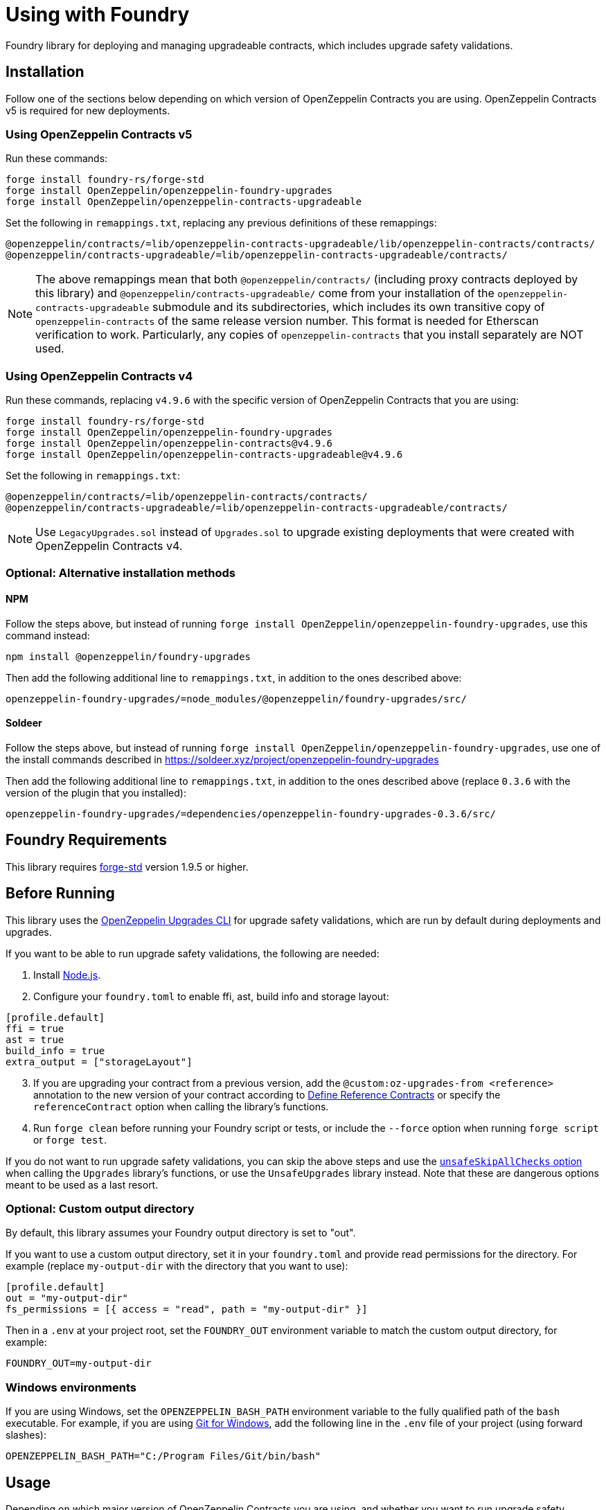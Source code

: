 = Using with Foundry

Foundry library for deploying and managing upgradeable contracts, which includes upgrade safety validations.

== Installation

Follow one of the sections below depending on which version of OpenZeppelin Contracts you are using. OpenZeppelin Contracts v5 is required for new deployments.

=== Using OpenZeppelin Contracts v5

Run these commands:

[source,console]
----
forge install foundry-rs/forge-std
forge install OpenZeppelin/openzeppelin-foundry-upgrades
forge install OpenZeppelin/openzeppelin-contracts-upgradeable
----

Set the following in `remappings.txt`, replacing any previous definitions of these remappings:

[source]
----
@openzeppelin/contracts/=lib/openzeppelin-contracts-upgradeable/lib/openzeppelin-contracts/contracts/
@openzeppelin/contracts-upgradeable/=lib/openzeppelin-contracts-upgradeable/contracts/
----

NOTE: The above remappings mean that both `@openzeppelin/contracts/` (including proxy contracts deployed by this library) and `@openzeppelin/contracts-upgradeable/` come from your installation of the `openzeppelin-contracts-upgradeable` submodule and its subdirectories, which includes its own transitive copy of `openzeppelin-contracts` of the same release version number. This format is needed for Etherscan verification to work. Particularly, any copies of `openzeppelin-contracts` that you install separately are NOT used.

=== Using OpenZeppelin Contracts v4

Run these commands, replacing `v4.9.6` with the specific version of OpenZeppelin Contracts that you are using:

[source,console]
----
forge install foundry-rs/forge-std
forge install OpenZeppelin/openzeppelin-foundry-upgrades
forge install OpenZeppelin/openzeppelin-contracts@v4.9.6
forge install OpenZeppelin/openzeppelin-contracts-upgradeable@v4.9.6
----

Set the following in `remappings.txt`:

[source]
----
@openzeppelin/contracts/=lib/openzeppelin-contracts/contracts/
@openzeppelin/contracts-upgradeable/=lib/openzeppelin-contracts-upgradeable/contracts/
----

NOTE: Use `LegacyUpgrades.sol` instead of `Upgrades.sol` to upgrade existing deployments that were created with OpenZeppelin Contracts v4.

=== Optional: Alternative installation methods

==== NPM

Follow the steps above, but instead of running `forge install OpenZeppelin/openzeppelin-foundry-upgrades`, use this command instead:
[source,console]
----
npm install @openzeppelin/foundry-upgrades
----

Then add the following additional line to `remappings.txt`, in addition to the ones described above:
[source,console]
----
openzeppelin-foundry-upgrades/=node_modules/@openzeppelin/foundry-upgrades/src/
----

==== Soldeer

Follow the steps above, but instead of running `forge install OpenZeppelin/openzeppelin-foundry-upgrades`, use one of the install commands described in https://soldeer.xyz/project/openzeppelin-foundry-upgrades

Then add the following additional line to `remappings.txt`, in addition to the ones described above (replace `0.3.6` with the version of the plugin that you installed):
[source,console]
----
openzeppelin-foundry-upgrades/=dependencies/openzeppelin-foundry-upgrades-0.3.6/src/
----

== Foundry Requirements

This library requires https://github.com/foundry-rs/forge-std[forge-std] version 1.9.5 or higher.

== Before Running

This library uses the https://docs.openzeppelin.com/upgrades-plugins/api-core[OpenZeppelin Upgrades CLI] for upgrade safety validations, which are run by default during deployments and upgrades.

If you want to be able to run upgrade safety validations, the following are needed:

1. Install https://nodejs.org/[Node.js].

2. Configure your `foundry.toml` to enable ffi, ast, build info and storage layout:

[source,json]
----
[profile.default]
ffi = true
ast = true
build_info = true
extra_output = ["storageLayout"]
----

[start=3]
3. If you are upgrading your contract from a previous version, add the `@custom:oz-upgrades-from <reference>` annotation to the new version of your contract according to https://docs.openzeppelin.com/upgrades-plugins/api-core#define-reference-contracts[Define Reference Contracts] or specify the `referenceContract` option when calling the library's functions.

4. Run `forge clean` before running your Foundry script or tests, or include the `--force` option when running `forge script` or `forge test`.

If you do not want to run upgrade safety validations, you can skip the above steps and use the xref:api-foundry-upgrades.adoc#Options[`unsafeSkipAllChecks` option] when calling the `Upgrades` library's functions, or use the `UnsafeUpgrades` library instead. Note that these are dangerous options meant to be used as a last resort.

=== Optional: Custom output directory

By default, this library assumes your Foundry output directory is set to "out".

If you want to use a custom output directory, set it in your `foundry.toml` and provide read permissions for the directory. For example (replace `my-output-dir` with the directory that you want to use):

[source,json]
----
[profile.default]
out = "my-output-dir"
fs_permissions = [{ access = "read", path = "my-output-dir" }]
----

Then in a `.env` at your project root, set the `FOUNDRY_OUT` environment variable to match the custom output directory, for example:
[source]
----
FOUNDRY_OUT=my-output-dir
----

=== Windows environments

If you are using Windows, set the `OPENZEPPELIN_BASH_PATH` environment variable to the fully qualified path of the `bash` executable.
For example, if you are using https://gitforwindows.org/[Git for Windows], add the following line in the `.env` file of your project (using forward slashes):

[source]
----
OPENZEPPELIN_BASH_PATH="C:/Program Files/Git/bin/bash"
----

== Usage

Depending on which major version of OpenZeppelin Contracts you are using, and whether you want to run upgrade safety validations and/or use OpenZeppelin Defender, use the table below to determine which library to import:

[options="header"]
|===
| | OpenZeppelin Contracts v5 | OpenZeppelin Contracts v4
| *Runs validations, supports Defender* | `import {Upgrades} from "openzeppelin-foundry-upgrades/Upgrades.sol";` | `import {Upgrades} from "openzeppelin-foundry-upgrades/LegacyUpgrades.sol";`
| *No validations, does not support Defender* | `import {UnsafeUpgrades} from "openzeppelin-foundry-upgrades/Upgrades.sol";` | `import {UnsafeUpgrades} from "openzeppelin-foundry-upgrades/LegacyUpgrades.sol";`
|===

Import one of the above libraries in your Foundry scripts or tests, for example:
[source,solidity]
----
import {Upgrades} from "openzeppelin-foundry-upgrades/Upgrades.sol";
----

Also import the implementation contract that you want to validate, deploy, or upgrade to, for example:
[source,solidity]
----
import {MyToken} from "src/MyToken.sol";
----

Then call functions from the imported library to run validations, deployments, or upgrades.

== Examples

The following examples assume you are using OpenZeppelin Contracts v5 and want to run upgrade safety validations.

=== Deploy a proxy

Deploy a UUPS proxy:
[source,solidity]
----
address proxy = Upgrades.deployUUPSProxy(
    "MyContract.sol",
    abi.encodeCall(MyContract.initialize, ("arguments for the initialize function"))
);
----

Deploy a transparent proxy:
[source,solidity]
----
address proxy = Upgrades.deployTransparentProxy(
    "MyContract.sol",
    INITIAL_OWNER_ADDRESS_FOR_PROXY_ADMIN,
    abi.encodeCall(MyContract.initialize, ("arguments for the initialize function"))
);
----

Deploy an upgradeable beacon and a beacon proxy:
[source,solidity]
----
address beacon = Upgrades.deployBeacon("MyContract.sol", INITIAL_OWNER_ADDRESS_FOR_BEACON);

address proxy = Upgrades.deployBeaconProxy(
    beacon,
    abi.encodeCall(MyContract.initialize, ("arguments for the initialize function"))
);
----

=== Use your contract

Call your contract's functions as normal, but remember to always use the proxy address:
[source,solidity]
----
MyContract instance = MyContract(proxy);
instance.myFunction();
----

=== Upgrade a proxy or beacon

Upgrade a transparent or UUPS proxy and call an arbitrary function (such as a reinitializer) during the upgrade process:
[source,solidity]
----
Upgrades.upgradeProxy(
    transparentProxy,
    "MyContractV2.sol",
    abi.encodeCall(MyContractV2.foo, ("arguments for foo"))
);
----

Upgrade a transparent or UUPS proxy without calling any additional function:
[source,solidity]
----
Upgrades.upgradeProxy(
    transparentProxy,
    "MyContractV2.sol",
    ""
);
----

Upgrade a beacon:
[source,solidity]
----
Upgrades.upgradeBeacon(beacon, "MyContractV2.sol");
----

WARNING: When upgrading a proxy or beacon, ensure that the new contract either has its `@custom:oz-upgrades-from <reference>` annotation set to the name of the old implementation contract used by the proxy or beacon, or set it with the `referenceContract` option, for example:
[source,solidity]
----
Options memory opts;
opts.referenceContract = "MyContractV1.sol";
Upgrades.upgradeProxy(proxy, "MyContractV2.sol", "", opts);
// or Upgrades.upgradeBeacon(beacon, "MyContractV2.sol", opts);
----

TIP: If possible, keep the old version of the implementation contract's source code somewhere in your project to use as a reference as above. This requires the new version to be in a different directory, Solidity file, or using a different contract name. Otherwise, if you want to use the same directory and name for the new version, keep the build info directory from the previous deployment (or build it from an older branch of your project repository) and reference it as follows:
[source,solidity]
----
Options memory opts;
opts.referenceBuildInfoDir = "/old-builds/build-info-v1";
opts.referenceContract = "build-info-v1:MyContract";
Upgrades.upgradeProxy(proxy, "MyContract.sol", "", opts);
// or Upgrades.upgradeBeacon(beacon, "MyContract.sol", opts);
----

== Coverage Testing

To enable code coverage reports with `forge coverage`, use the following deployment pattern in your tests: instantiate your implementation contracts directly and use the `UnsafeUpgrades` library. For example:
```solidity
address implementation = address(new MyContract());
address proxy = UnsafeUpgrades.deployUUPSProxy(
    implementation,
    abi.encodeCall(MyContract.initialize, ("arguments for the initialize function"))
);
```

WARNING: `UnsafeUpgrades` is not recommended for use in Forge scripts. It does not validate whether your contracts are upgrade safe or whether new implementations are compatible with previous ones. Ensure you run validations before any actual deployments or upgrades, such as by using the `Upgrades` library in scripts.

== Deploying and Verifying

Run your script with `forge script` to broadcast and deploy. See Foundry's https://book.getfoundry.sh/guides/scripting-with-solidity[Solidity Scripting] guide.

IMPORTANT: Include the `--sender <ADDRESS>` flag for the `forge script` command when performing upgrades, specifying an address that owns the proxy or proxy admin. Otherwise, `OwnableUnauthorizedAccount` errors will occur.

NOTE: Include the `--verify` flag for the `forge script` command if you want to verify source code such as on Etherscan. This will verify your implementation contracts along with any proxy contracts as part of the deployment.

== API

See xref:api-foundry-upgrades.adoc[Foundry Upgrades API] for the full API documentation.
